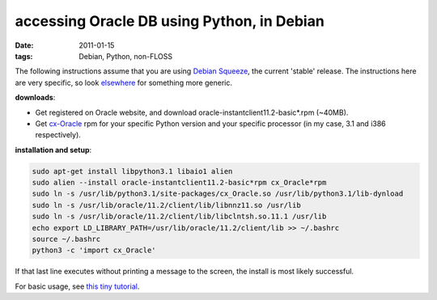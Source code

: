 accessing Oracle DB using Python, in Debian
===========================================

:date: 2011-01-15
:tags: Debian, Python, non-FLOSS



The following instructions assume that you are using `Debian
Squeeze`__, the current 'stable' release. The instructions here are
very specific, so look elsewhere__ for something more generic.

**downloads**:

-  Get registered on Oracle website, and download
   oracle-instantclient11.2-basic\*.rpm (~40MB).
-  Get cx-Oracle__ rpm for your specific Python version and your
   specific processor (in my case, 3.1 and i386 respectively).

**installation and setup**:

.. code-block:: bash

    sudo apt-get install libpython3.1 libaio1 alien
    sudo alien --install oracle-instantclient11.2-basic*rpm cx_Oracle*rpm
    sudo ln -s /usr/lib/python3.1/site-packages/cx_Oracle.so /usr/lib/python3.1/lib-dynload
    sudo ln -s /usr/lib/oracle/11.2/client/lib/libnnz11.so /usr/lib
    sudo ln -s /usr/lib/oracle/11.2/client/lib/libclntsh.so.11.1 /usr/lib
    echo export LD_LIBRARY_PATH=/usr/lib/oracle/11.2/client/lib >> ~/.bashrc
    source ~/.bashrc
    python3 -c 'import cx_Oracle'

If that last line executes without printing a message to the screen,
the install is most likely successful.

For basic usage, see `this tiny tutorial`__.


__ http://www.debian.org/releases/squeeze/
__ http://agiletesting.blogspot.com/2005/05/installing-and-using-cxoracle-on-unix.html
__ http://cx-oracle.sourceforge.net/
__ http://tshepang.net/basic-usage-of-python-with-oracle-db-in-debian

